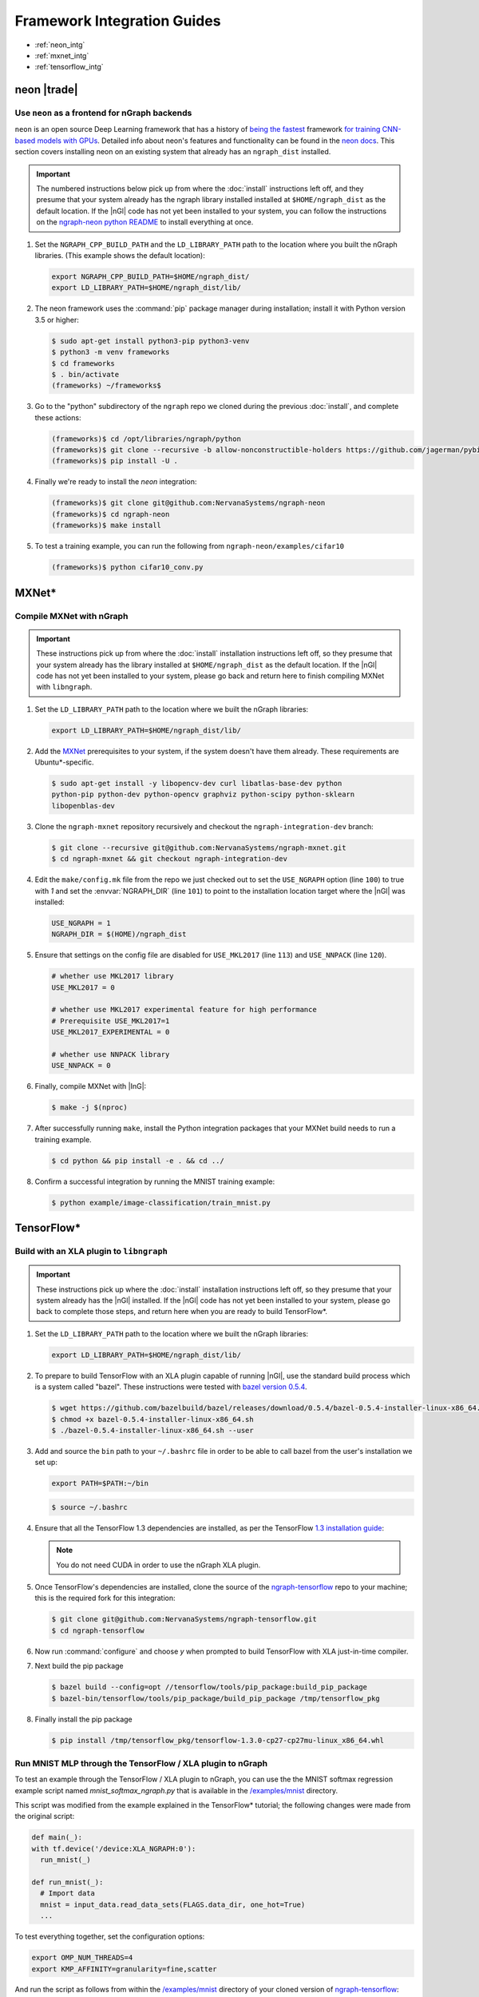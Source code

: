 .. framework-integration-guides:

#############################
Framework Integration Guides
#############################

* :ref:`neon_intg`
* :ref:`mxnet_intg`
* :ref:`tensorflow_intg`

.. _neon_intg:

neon |trade|
============

Use ``neon`` as a frontend for nGraph backends
-----------------------------------------------

``neon`` is an open source Deep Learning framework that has a history 
of `being the fastest`_ framework `for training CNN-based models with GPUs`_. 
Detailed info about neon's features and functionality can be found in the 
`neon docs`_. This section covers installing neon on an existing 
system that already has an ``ngraph_dist`` installed. 

.. important:: The numbered instructions below pick up from where 
   the :doc:`install` instructions left off, and they presume that your system 
   already has the ngraph library installed installed at ``$HOME/ngraph_dist`` 
   as the default location. If the |nGl| code has not yet been installed to 
   your system, you can follow the instructions on the `ngraph-neon python README`_ 
   to install everything at once.  


#. Set the ``NGRAPH_CPP_BUILD_PATH`` and the ``LD_LIBRARY_PATH`` path to the 
   location where you built the nGraph libraries. (This example shows the default 
   location):

   .. code-block:: bash

      export NGRAPH_CPP_BUILD_PATH=$HOME/ngraph_dist/
      export LD_LIBRARY_PATH=$HOME/ngraph_dist/lib/       

      
#. The neon framework uses the :command:`pip` package manager during installation; 
   install it with Python version 3.5 or higher:

   .. code-block:: console

      $ sudo apt-get install python3-pip python3-venv
      $ python3 -m venv frameworks
      $ cd frameworks 
      $ . bin/activate
      (frameworks) ~/frameworks$ 

#. Go to the "python" subdirectory of the ``ngraph`` repo we cloned during the 
   previous :doc:`install`, and complete these actions: 

   .. code-block:: console

      (frameworks)$ cd /opt/libraries/ngraph/python
      (frameworks)$ git clone --recursive -b allow-nonconstructible-holders https://github.com/jagerman/pybind11.git
      (frameworks)$ pip install -U . 

#. Finally we're ready to install the `neon` integration: 

   .. code-block:: console

      (frameworks)$ git clone git@github.com:NervanaSystems/ngraph-neon
      (frameworks)$ cd ngraph-neon
      (frameworks)$ make install

#. To test a training example, you can run the following from ``ngraph-neon/examples/cifar10``
   
   .. code-block:: console

      (frameworks)$ python cifar10_conv.py



.. _mxnet_intg:

MXNet\* 
========

Compile MXNet with nGraph
--------------------------

.. important:: These instructions pick up from where the :doc:`install`
   installation instructions left off, so they presume that your system already
   has the library installed at ``$HOME/ngraph_dist`` as the default location.
   If the |nGl| code has not yet been installed to your system, please go back
   and return here to finish compiling MXNet with ``libngraph``.


#. Set the ``LD_LIBRARY_PATH`` path to the location where we built the nGraph 
   libraries:

   .. code-block:: bash

      export LD_LIBRARY_PATH=$HOME/ngraph_dist/lib/


#. Add the `MXNet`_ prerequisites to your system, if the system doesn't have them
   already. These requirements are Ubuntu\*-specific.

   .. code-block:: console

      $ sudo apt-get install -y libopencv-dev curl libatlas-base-dev python
      python-pip python-dev python-opencv graphviz python-scipy python-sklearn
      libopenblas-dev


#. Clone the ``ngraph-mxnet`` repository recursively and checkout the
   ``ngraph-integration-dev`` branch:

   .. code-block:: console

      $ git clone --recursive git@github.com:NervanaSystems/ngraph-mxnet.git
      $ cd ngraph-mxnet && git checkout ngraph-integration-dev

#. Edit the ``make/config.mk`` file from the repo we just checked out to set
   the ``USE_NGRAPH`` option (line ``100``) to true with `1` and set the :envvar:`NGRAPH_DIR`
   (line ``101``) to point to the installation location target where the |nGl|
   was installed:

   .. code-block:: bash

      USE_NGRAPH = 1
      NGRAPH_DIR = $(HOME)/ngraph_dist

#. Ensure that settings on the config file are disabled for ``USE_MKL2017``
   (line ``113``) and ``USE_NNPACK`` (line ``120``).

   .. code-block:: bash

      # whether use MKL2017 library
      USE_MKL2017 = 0

      # whether use MKL2017 experimental feature for high performance
      # Prerequisite USE_MKL2017=1
      USE_MKL2017_EXPERIMENTAL = 0

      # whether use NNPACK library
      USE_NNPACK = 0


#. Finally, compile MXNet with |InG|:

   .. code-block:: console

      $ make -j $(nproc)

#. After successfully running ``make``, install the Python integration packages
   that your MXNet build needs to run a training example.

   .. code-block:: console

      $ cd python && pip install -e . && cd ../

#. Confirm a successful integration by running the MNIST training example:

   .. code-block:: console

      $ python example/image-classification/train_mnist.py



.. _tensorflow_intg:

TensorFlow\* 
=============

Build with an XLA plugin to ``libngraph``
------------------------------------------

.. important:: These instructions pick up where the :doc:`install` 
   installation instructions left off, so they presume that your system already
   has the |nGl| installed. If the |nGl| code has not yet been installed to
   your system, please go back to complete those steps, and return here when
   you are ready to build TensorFlow\*.


#. Set the ``LD_LIBRARY_PATH`` path to the location where we built the nGraph 
   libraries:

   .. code-block:: bash

      export LD_LIBRARY_PATH=$HOME/ngraph_dist/lib/

#. To prepare to build TensorFlow with an XLA plugin capable of running |nGl|, 
   use the standard build process which is a system called "bazel". These 
   instructions were tested with `bazel version 0.5.4`_. 

   .. code-block:: console

      $ wget https://github.com/bazelbuild/bazel/releases/download/0.5.4/bazel-0.5.4-installer-linux-x86_64.sh
      $ chmod +x bazel-0.5.4-installer-linux-x86_64.sh
      $ ./bazel-0.5.4-installer-linux-x86_64.sh --user

#. Add and source the ``bin`` path to your ``~/.bashrc`` file in order to be 
   able to call bazel from the user's installation we set up:

   .. code-block:: bash
   
      export PATH=$PATH:~/bin

   .. code-block:: console

      $ source ~/.bashrc   

#. Ensure that all the TensorFlow 1.3 dependencies are installed, as per the
   TensorFlow `1.3 installation guide`_:

   .. note:: You do not need CUDA in order to use the nGraph XLA plugin.

#. Once TensorFlow's dependencies are installed, clone the source of the 
   `ngraph-tensorflow`_ repo to your machine; this is the required fork for 
   this integration:

   .. code-block:: console

      $ git clone git@github.com:NervanaSystems/ngraph-tensorflow.git
      $ cd ngraph-tensorflow

#. Now run :command:`configure` and choose `y` when prompted to build TensorFlow
   with XLA just-in-time compiler.

   .. code-block:: console
      :emphasize-lines: 5-6

      . . .

      Do you wish to build TensorFlow with Hadoop File System support? [y/N]
      No Hadoop File System support will be enabled for TensorFlow
      Do you wish to build TensorFlow with the XLA just-in-time compiler (experimental)? [y/N] y
      XLA JIT support will be enabled for TensorFlow
      Do you wish to build TensorFlow with VERBS support? [y/N]
      No VERBS support will be enabled for TensorFlow
      Do you wish to build TensorFlow with OpenCL support? [y/N]

      . . .

#. Next build the pip package

   .. code-block:: console

      $ bazel build --config=opt //tensorflow/tools/pip_package:build_pip_package
      $ bazel-bin/tensorflow/tools/pip_package/build_pip_package /tmp/tensorflow_pkg

#. Finally install the pip package

   .. code-block:: console

      $ pip install /tmp/tensorflow_pkg/tensorflow-1.3.0-cp27-cp27mu-linux_x86_64.whl


Run MNIST MLP through the TensorFlow / XLA plugin to nGraph
------------------------------------------------------------

To test an example through the TensorFlow / XLA plugin to nGraph, you can use the 
the MNIST softmax regression example script named `mnist_softmax_ngraph.py` that
is available in the `/examples/mnist`_ directory.

This script was modified from the example explained in the TensorFlow\* tutorial;
the following changes were made from the original script:

.. code-block:: python

   def main(_):
   with tf.device('/device:XLA_NGRAPH:0'):
     run_mnist(_)

   def run_mnist(_):
     # Import data
     mnist = input_data.read_data_sets(FLAGS.data_dir, one_hot=True)
     ...

To test everything together, set the configuration options:

.. code-block:: bash

   export OMP_NUM_THREADS=4 
   export KMP_AFFINITY=granularity=fine,scatter

And run the script as follows from within the `/examples/mnist`_ directory of 
your cloned version of `ngraph-tensorflow`_:

.. code-block:: console   

   $ python mnist_softmax_ngraph.py



.. _MXNet: http://mxnet.incubator.apache.org
.. _bazel version 0.5.4: https://github.com/bazelbuild/bazel/releases/tag/0.5.4
.. _1.3 installation guide: https://www.tensorflow.org/versions/r1.3/install/install_sources#prepare_environment_for_linux
.. _ngraph-tensorflow: https://github.com/NervanaSystems/ngraph-tensorflow
.. _/examples/mnist: https://github.com/NervanaSystems/ngraph-tensorflow/tree/develop/tensorflow/compiler/plugin/ngraph/examples/mnist
.. _ngraph-neon python README: https://github.com/NervanaSystems/ngraph/blob/master/python/README.md
.. _ngraph-neon repo's README: https://github.com/NervanaSystems/ngraph-neon/blob/master/README.md
.. _neon docs: https://github.com/NervanaSystems/neon/tree/master/doc
.. _being the fastest: https://github.com/soumith/convnet-benchmarks/
.. _for training CNN-based models with GPUs: https://www.microway.com/hpc-tech-tips/deep-learning-frameworks-survey-tensorflow-torch-theano-caffe-neon-ibm-machine-learning-stack/